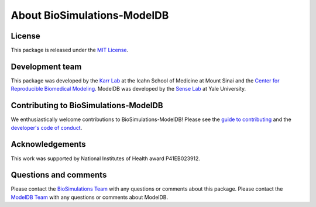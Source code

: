 About BioSimulations-ModelDB
============================

License
-------
This package is released under the `MIT License <https://github.com/biosimulations/biosimulations-modeldb/blob/dev/LICENSE>`_.

Development team
----------------
This package was developed by the `Karr Lab <https://www.karrlab.org>`_ at the Icahn School of Medicine at Mount Sinai and the `Center for Reproducible Biomedical Modeling <https://reproduciblebiomodels.org/>`_. ModelDB was developed by the `Sense Lab <https://senselab.med.yale.edu/>`_ at Yale University.

Contributing to BioSimulations-ModelDB
--------------------------------------
We enthusiastically welcome contributions to BioSimulations-ModelDB! Please see the `guide to contributing <https://github.com/biosimulations/biosimulations-modeldb/blob/dev/CONTRIBUTING.md>`_ and the `developer's code of conduct <https://github.com/biosimulations/biosimulations-modeldb/blob/dev/CODE_OF_CONDUCT.md>`_.

Acknowledgements
----------------
This work was supported by National Institutes of Health award P41EB023912.

Questions and comments
----------------------
Please contact the `BioSimulations Team <mailto:info@biosimulations.org>`_ with any questions or comments about this package. Please contact the `ModelDB Team <mailto:curator@modeldb.science>`_ with any questions or comments about ModelDB.

